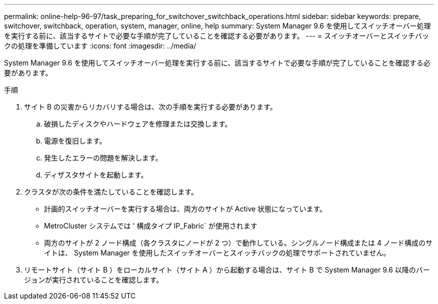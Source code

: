 ---
permalink: online-help-96-97/task_preparing_for_switchover_switchback_operations.html 
sidebar: sidebar 
keywords: prepare, switchover, switchback, operation, system, manager, online, help 
summary: System Manager 9.6 を使用してスイッチオーバー処理を実行する前に、該当するサイトで必要な手順が完了していることを確認する必要があります。 
---
= スイッチオーバーとスイッチバックの処理を準備しています
:icons: font
:imagesdir: ../media/


[role="lead"]
System Manager 9.6 を使用してスイッチオーバー処理を実行する前に、該当するサイトで必要な手順が完了していることを確認する必要があります。

.手順
. サイト B の災害からリカバリする場合は、次の手順を実行する必要があります。
+
.. 破損したディスクやハードウェアを修理または交換します。
.. 電源を復旧します。
.. 発生したエラーの問題を解決します。
.. ディザスタサイトを起動します。


. クラスタが次の条件を満たしていることを確認します。
+
** 計画的スイッチオーバーを実行する場合は、両方のサイトが Active 状態になっています。
** MetroCluster システムでは ' 構成タイプ IP_Fabric` が使用されます
** 両方のサイトが 2 ノード構成（各クラスタにノードが 2 つ）で動作している。シングルノード構成または 4 ノード構成のサイトは、 System Manager を使用したスイッチオーバーとスイッチバックの処理でサポートされていません。


. リモートサイト（サイト B ）をローカルサイト（サイト A ）から起動する場合は、サイト B で System Manager 9.6 以降のバージョンが実行されていることを確認します。

